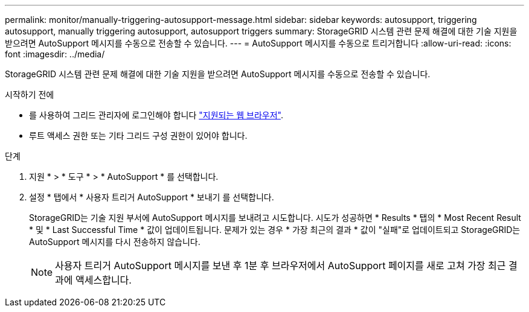 ---
permalink: monitor/manually-triggering-autosupport-message.html 
sidebar: sidebar 
keywords: autosupport, triggering autosupport, manually triggering autosupport, autosupport triggers 
summary: StorageGRID 시스템 관련 문제 해결에 대한 기술 지원을 받으려면 AutoSupport 메시지를 수동으로 전송할 수 있습니다. 
---
= AutoSupport 메시지를 수동으로 트리거합니다
:allow-uri-read: 
:icons: font
:imagesdir: ../media/


[role="lead"]
StorageGRID 시스템 관련 문제 해결에 대한 기술 지원을 받으려면 AutoSupport 메시지를 수동으로 전송할 수 있습니다.

.시작하기 전에
* 를 사용하여 그리드 관리자에 로그인해야 합니다 link:../admin/web-browser-requirements.html["지원되는 웹 브라우저"].
* 루트 액세스 권한 또는 기타 그리드 구성 권한이 있어야 합니다.


.단계
. 지원 * > * 도구 * > * AutoSupport * 를 선택합니다.
. 설정 * 탭에서 * 사용자 트리거 AutoSupport * 보내기 를 선택합니다.
+
StorageGRID는 기술 지원 부서에 AutoSupport 메시지를 보내려고 시도합니다. 시도가 성공하면 * Results * 탭의 * Most Recent Result * 및 * Last Successful Time * 값이 업데이트됩니다. 문제가 있는 경우 * 가장 최근의 결과 * 값이 "실패"로 업데이트되고 StorageGRID는 AutoSupport 메시지를 다시 전송하지 않습니다.

+

NOTE: 사용자 트리거 AutoSupport 메시지를 보낸 후 1분 후 브라우저에서 AutoSupport 페이지를 새로 고쳐 가장 최근 결과에 액세스합니다.


